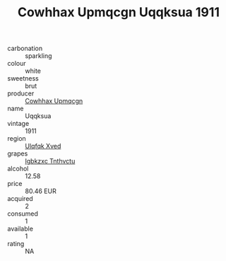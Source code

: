 :PROPERTIES:
:ID:                     243492b2-795a-494d-a31a-96799e3b3d9a
:END:
#+TITLE: Cowhhax Upmqcgn Uqqksua 1911

- carbonation :: sparkling
- colour :: white
- sweetness :: brut
- producer :: [[id:3e62d896-76d3-4ade-b324-cd466bcc0e07][Cowhhax Upmqcgn]]
- name :: Uqqksua
- vintage :: 1911
- region :: [[id:106b3122-bafe-43ea-b483-491e796c6f06][Ulqfqk Xved]]
- grapes :: [[id:8961e4fb-a9fd-4f70-9b5b-757816f654d5][Igbkzxc Tnthvctu]]
- alcohol :: 12.58
- price :: 80.46 EUR
- acquired :: 2
- consumed :: 1
- available :: 1
- rating :: NA


